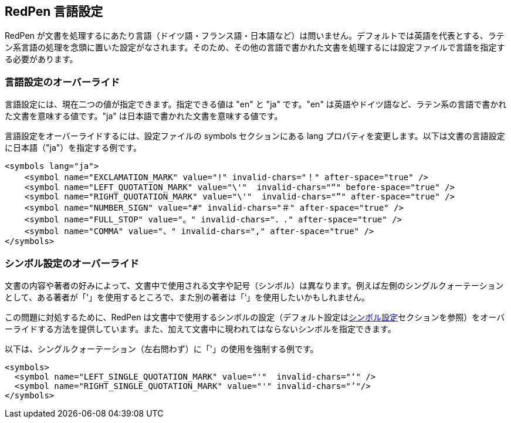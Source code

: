 [[language]]
== RedPen 言語設定

RedPen が文書を処理するにあたり言語（ドイツ語・フランス語・日本語など）は問いません。デフォルトでは英語を代表とする、ラテン系言語の処理を念頭に置いた設定がなされます。そのため、その他の言語で書かれた文書を処理するには設定ファイルで言語を指定する必要があります。

[[override-language]]
=== 言語設定のオーバーライド

言語設定には、現在二つの値が指定できます。指定できる値は "en" と "ja" です。"en" は英語やドイツ語など、ラテン系の言語で書かれた文書を意味する値です。"ja" は日本語で書かれた文書を意味する値です。

言語設定をオーバーライドするには、設定ファイルの symbols セクションにある lang プロパティを変更します。以下は文書の言語設定に日本語（"ja"）を指定する例です。

[source,xml]
----
<symbols lang="ja">
    <symbol name="EXCLAMATION_MARK" value="!" invalid-chars="！" after-space="true" />
    <symbol name="LEFT_QUOTATION_MARK" value="\'"  invalid-chars="“" before-space="true" />
    <symbol name="RIGHT_QUOTATION_MARK" value="\'"  invalid-chars="”" after-space="true" />
    <symbol name="NUMBER_SIGN" value="#" invalid-chars="＃" after-space="true" />
    <symbol name="FULL_STOP" value="。" invalid-chars="．." after-space="true" />
    <symbol name="COMMA" value="、" invalid-chars="," after-space="true" />
</symbols>
----

[[override-symbol-settings]]
=== シンボル設定のオーバーライド

文書の内容や著者の好みによって、文書中で使用される文字や記号（シンボル）は異なります。例えば左側のシングルクォーテーションとして、ある著者が「'」を使用するところで、また別の著者は「‘」を使用したいかもしれません。

この問題に対処するために、RedPen は文書中で使用するシンボルの設定（デフォルト設定は<<setting-symbols,シンボル設定>>セクションを参照）をオーバーライドする方法を提供しています。また、加えて文書中に現われてはならないシンボルを指定できます。

以下は、シングルクォーテーション（左右問わず）に「'」の使用を強制する例です。

[source,xml]
----
<symbols>
  <symbol name="LEFT_SINGLE_QUOTATION_MARK" value="'"  invalid-chars="‘" />
  <symbol name="RIGHT_SINGLE_QUOTATION_MARK" value="'" invalid-chars="’"/>
</symbols>
----
